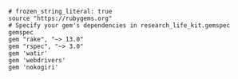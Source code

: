 #+BEGIN_SRC Gemfile
# frozen_string_literal: true
source "https://rubygems.org"
# Specify your gem's dependencies in research_life_kit.gemspec
gemspec
gem "rake", "~> 13.0"
gem "rspec", "~> 3.0"
gem 'watir'
gem 'webdrivers'
gem 'nokogiri'
#+END_SRC
